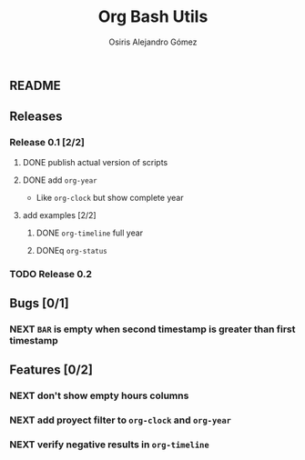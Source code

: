 #+TITLE:     Org Bash Utils
#+AUTHOR:    Osiris Alejandro Gómez
#+EMAIL:     osiux@osiux.com
#+LANGUAGE:  en





** README

   #+INCLUDE: "~/org-bash-utils/README.org" :lines "10-"
   
** Releases
*** Release 0.1 [2/2]
**** DONE publish actual version of scripts
     CLOSED: [2014-03-11 mar 10:56] SCHEDULED: <2014-03-11 mar>
     :LOGBOOK:
     - State "DONE"       from "NEXT"       [2014-03-11 mar 10:56]
     CLOCK: [2014-03-11 mar 10:30]--[2014-03-11 mar 10:55] =>  0:25
     :END:

**** DONE add =org-year=
     CLOSED: [2014-03-11 mar 12:46]
     :LOGBOOK:
     - State "DONE"       from "NEXT"       [2014-03-11 mar 12:46]
     CLOCK: [2014-03-11 mar 12:10]--[2014-03-11 mar 12:45] =>  0:35
     :END:

     - Like =org-clock= but show complete year

**** add examples [2/2]
***** DONE =org-timeline= full year
      CLOSED: [2014-03-11 mar 12:57]
      :LOGBOOK:
      - State "DONE"       from "NEXT"       [2014-03-11 mar 12:57]
      :END:

***** DONEq =org-status=
      CLOSED: [2014-03-11 mar 13:01]
      :LOGBOOK:
      - State "DONE"       from "NEXT"       [2014-03-11 mar 13:01]
      CLOCK: [2014-03-11 mar 12:45]--[2014-03-11 mar 12:57] =>  0:12
      :END:

*** TODO Release 0.2

** Bugs [0/1]
*** NEXT =BAR= is empty when second timestamp is greater than first timestamp
** Features [0/2]
*** NEXT don't show empty hours columns
*** NEXT add proyect filter to =org-clock= and =org-year=
*** NEXT verify negative results in =org-timeline=
